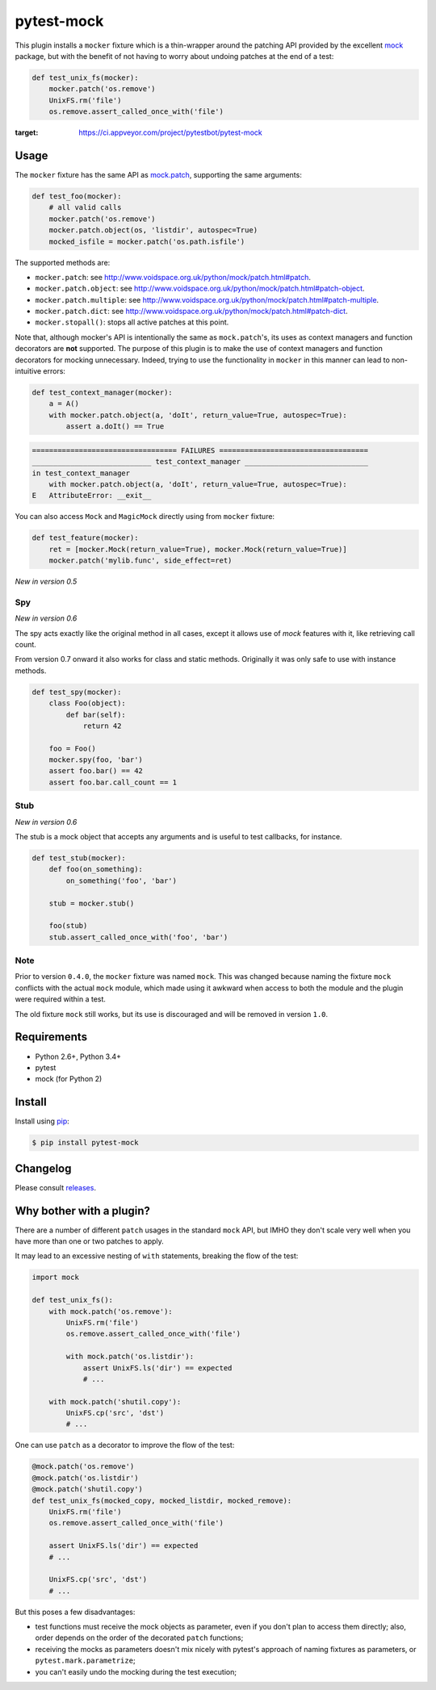 ===========
pytest-mock
===========

This plugin installs a ``mocker`` fixture which is a thin-wrapper around the patching API
provided by the excellent `mock <http://pypi.python.org/pypi/mock>`_ package,
but with the benefit of not having to worry about undoing patches at the end
of a test:

.. code-block:: python

 
    def test_unix_fs(mocker):
        mocker.patch('os.remove')
        UnixFS.rm('file')
        os.remove.assert_called_once_with('file')
        

.. Using PNG badges because PyPI doesn't support SVG

|python| |version| |downloads| |ci| |appveyor| |coverage|

.. |version| image:: http://img.shields.io/pypi/v/pytest-mock.png
  :target: https://pypi.python.org/pypi/pytest-mock
  
.. |downloads| image:: http://img.shields.io/pypi/dm/pytest-mock.png
  :target: https://pypi.python.org/pypi/pytest-mock

.. |ci| image:: http://img.shields.io/travis/pytest-dev/pytest-mock.png
  :target: https://travis-ci.org/pytest-dev/pytest-mock

.. |appveyor| image:: https://ci.appveyor.com/api/projects/status/pid1t7iuwhkm9eh6/branch/master?svg=true
:target: https://ci.appveyor.com/project/pytestbot/pytest-mock

.. |coverage| image:: http://img.shields.io/coveralls/pytest-dev/pytest-mock.png
  :target: https://coveralls.io/r/pytest-dev/pytest-mock

.. |python| image:: https://pypip.in/py_versions/pytest-mock/badge.png
  :target: https://pypi.python.org/pypi/pytest-mock/
  :alt: Supported Python versions


Usage
=====

The ``mocker`` fixture has the same API as
`mock.patch <http://www.voidspace.org.uk/python/mock/patch.html#patch-decorators>`_, 
supporting the same arguments:

.. code-block:: python

    def test_foo(mocker):
        # all valid calls
        mocker.patch('os.remove')
        mocker.patch.object(os, 'listdir', autospec=True)
        mocked_isfile = mocker.patch('os.path.isfile')
    
The supported methods are:
    
* ``mocker.patch``: see http://www.voidspace.org.uk/python/mock/patch.html#patch.
* ``mocker.patch.object``: see http://www.voidspace.org.uk/python/mock/patch.html#patch-object.
* ``mocker.patch.multiple``: see http://www.voidspace.org.uk/python/mock/patch.html#patch-multiple.
* ``mocker.patch.dict``: see http://www.voidspace.org.uk/python/mock/patch.html#patch-dict.
* ``mocker.stopall()``: stops all active patches at this point.

Note that, although mocker's API is intentionally the same as ``mock.patch``'s, its uses as context managers and function decorators are **not** supported. The purpose of this plugin is to make the use of context managers and function decorators for mocking unnecessary. Indeed, trying to use the functionality in ``mocker`` in this manner can lead to non-intuitive errors:

.. code-block:: python

    def test_context_manager(mocker):
        a = A()
        with mocker.patch.object(a, 'doIt', return_value=True, autospec=True):
            assert a.doIt() == True

.. code-block:: console

    ================================== FAILURES ===================================
    ____________________________ test_context_manager _____________________________
    in test_context_manager
        with mocker.patch.object(a, 'doIt', return_value=True, autospec=True):
    E   AttributeError: __exit__


You can also access ``Mock`` and ``MagicMock`` directly using from ``mocker``
fixture:

.. code-block:: python

    def test_feature(mocker):
        ret = [mocker.Mock(return_value=True), mocker.Mock(return_value=True)]
        mocker.patch('mylib.func', side_effect=ret)

*New in version 0.5*

Spy
---

*New in version 0.6*

The spy acts exactly like the original method in all cases, except it allows use of `mock`
features with it, like retrieving call count.

From version 0.7 onward it also works for class and static methods. Originally it was only safe to
use with instance methods.

.. code-block:: python

    def test_spy(mocker):
        class Foo(object):
            def bar(self):
                return 42

        foo = Foo()
        mocker.spy(foo, 'bar')
        assert foo.bar() == 42
        assert foo.bar.call_count == 1

Stub
----

*New in version 0.6*

The stub is a mock object that accepts any arguments and is useful to test callbacks, for instance.

.. code-block:: python

    def test_stub(mocker):
        def foo(on_something):
            on_something('foo', 'bar')

        stub = mocker.stub()

        foo(stub)
        stub.assert_called_once_with('foo', 'bar')

Note
----

Prior to version ``0.4.0``, the ``mocker`` fixture was named ``mock``.
This was changed because naming the fixture ``mock`` conflicts with the
actual ``mock`` module, which made using it awkward when access to both the
module and the plugin were required within a test.

The old fixture ``mock`` still works, but its use is discouraged and will be
removed in version ``1.0``.

Requirements
============

* Python 2.6+, Python 3.4+
* pytest
* mock (for Python 2)


Install
=======

Install using `pip <http://pip-installer.org/>`_:

.. code-block:: console
    
    $ pip install pytest-mock

Changelog
=========

Please consult `releases <https://github.com/pytest-dev/pytest-mock/releases>`_.
        
Why bother with a plugin?
=========================

There are a number of different ``patch`` usages in the standard ``mock`` API, 
but IMHO they don't scale very well when you have more than one or two 
patches to apply.

It may lead to an excessive nesting of ``with`` statements, breaking the flow
of the test:

.. code-block:: python

    import mock
    
    def test_unix_fs():
        with mock.patch('os.remove'):
            UnixFS.rm('file')
            os.remove.assert_called_once_with('file')
            
            with mock.patch('os.listdir'):
                assert UnixFS.ls('dir') == expected
                # ...
                
        with mock.patch('shutil.copy'):
            UnixFS.cp('src', 'dst')
            # ...
            
        
One can use ``patch`` as a decorator to improve the flow of the test:

.. code-block:: python

    @mock.patch('os.remove')
    @mock.patch('os.listdir')
    @mock.patch('shutil.copy')
    def test_unix_fs(mocked_copy, mocked_listdir, mocked_remove):
        UnixFS.rm('file')
        os.remove.assert_called_once_with('file')
        
        assert UnixFS.ls('dir') == expected
        # ...
                
        UnixFS.cp('src', 'dst')
        # ...
        
But this poses a few disadvantages:        

- test functions must receive the mock objects as parameter, even if you don't plan to 
  access them directly; also, order depends on the order of the decorated ``patch`` 
  functions;
- receiving the mocks as parameters doesn't mix nicely with pytest's approach of
  naming fixtures as parameters, or ``pytest.mark.parametrize``;
- you can't easily undo the mocking during the test execution;
